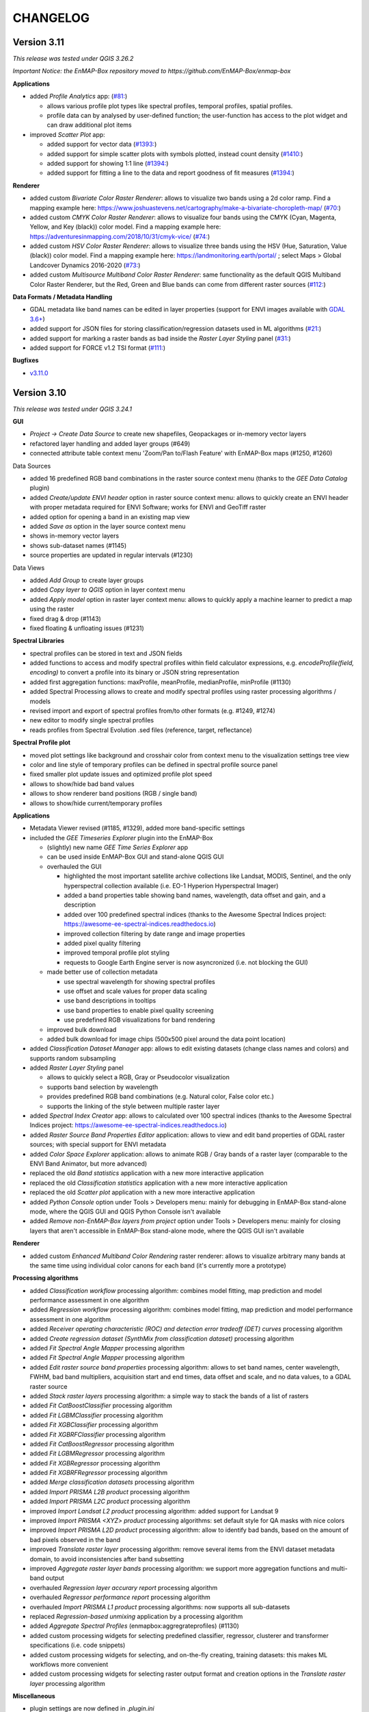 CHANGELOG
=========

Version 3.11
------------
*This release was tested under QGIS 3.26.2*

*Important Notice: the EnMAP-Box repository moved to https://github.com/EnMAP-Box/enmap-box*

**Applications**

* added *Profile Analytics* app: (`#81: <https://github.com/EnMAP-Box/enmap-box/issues/81>`_)

  * allows various profile plot types like spectral profiles, temporal profiles, spatial profiles.
  * profile data can by analysed by user-defined function; the user-function has access to the plot widget and can draw additional plot items

* improved *Scatter Plot* app:

  * added support for vector data (`#1393: <https://bitbucket.org/hu-geomatics/enmap-box/issues/1393/scatter-plot-app-allow-vector-sources-as>`_)
  * added support for simple scatter plots with symbols plotted, instead count density (`#1410: <https://bitbucket.org/hu-geomatics/enmap-box/issues/1410/scatter-plot-app-allow-to-plot-scatter>`_)
  * added support for showing 1:1 line (`#1394: <https://bitbucket.org/hu-geomatics/enmap-box/issues/1394/scatter-plot-app-add-performance-measures>`_)
  * added support for fitting a line to the data and report goodness of fit measures (`#1394: <https://bitbucket.org/hu-geomatics/enmap-box/issues/1394/scatter-plot-app-add-performance-measures>`_)

**Renderer**

* added custom *Bivariate Color Raster Renderer*: allows to visualize two bands using a 2d color ramp. Find a mapping example here: https://www.joshuastevens.net/cartography/make-a-bivariate-choropleth-map/ (`#70: <https://github.com/EnMAP-Box/enmap-box/issues/70>`_)
* added custom *CMYK Color Raster Renderer*: allows to visualize four bands using the CMYK (Cyan, Magenta, Yellow, and Key (black)) color model. Find a mapping example here: https://adventuresinmapping.com/2018/10/31/cmyk-vice/ (`#74: <https://github.com/EnMAP-Box/enmap-box/issues/74>`_)
* added custom *HSV Color Raster Renderer*: allows to visualize three bands using the HSV (Hue, Saturation, Value (black)) color model. Find a mapping example here: https://landmonitoring.earth/portal/ ; select Maps > Global Landcover Dynamics 2016-2020 (`#73: <https://github.com/EnMAP-Box/enmap-box/issues/73>`_)
* added custom *Multisource Multiband Color Raster Renderer*: same functionality as the default QGIS Multiband Color Raster Renderer, but the Red, Green and Blue bands can come from different raster sources (`#112: <https://github.com/EnMAP-Box/enmap-box/issues/112>`_)

**Data Formats / Metadata Handling**

* GDAL metadata like band names can be edited in layer properties (support for ENVI images available with `GDAL 3.6+ <https://github.com/OSGeo/gdal/issues/6444>`_)
* added support for JSON files for storing classification/regression datasets used in ML algorithms (`#21: <https://github.com/EnMAP-Box/enmap-box/issues/21>`_)
* added support for marking a raster bands as bad inside the *Raster Layer Styling* panel (`#31: <https://github.com/EnMAP-Box/enmap-box/issues/31>`_)
* added support for FORCE v1.2 TSI format (`#111: <https://github.com/EnMAP-Box/enmap-box/issues/111>`_)

**Bugfixes**

* `v3.11.0 <https://github.com/EnMAP-Box/enmap-box/milestone/2?closed=1>`_

Version 3.10
------------
*This release was tested under QGIS 3.24.1*

**GUI**

* *Project -> Create Data Source* to create new shapefiles, Geopackages or in-memory vector layers
* refactored layer handling and added layer groups (#649)
* connected attribute table context menu 'Zoom/Pan to/Flash Feature' with EnMAP-Box maps (#1250, #1260)

Data Sources

* added 16 predefined RGB band combinations in the raster source context menu (thanks to the *GEE Data Catalog* plugin)
* added *Create/update ENVI header* option in raster source context menu: allows to quickly create an ENVI header with proper metadata required for ENVI Software; works for ENVI and GeoTiff raster
* added option for opening a band in an existing map view
* added *Save as* option in the layer source context menu
* shows in-memory vector layers
* shows sub-dataset names (#1145)
* source properties are updated in regular intervals (#1230)

Data Views

* added *Add Group* to create layer groups
* added *Copy layer to QGIS* option in layer context menu
* added *Apply model* option in raster layer context menu: allows to quickly apply a machine learner to predict a map using the raster
* fixed drag & drop (#1143)
* fixed floating & unfloating issues (#1231)

**Spectral Libraries**

* spectral profiles can be stored in text and JSON fields
* added functions to access and modify spectral profiles within field calculator expressions, e.g.
  *encodeProfile(field, encoding)* to convert a profile into its binary or JSON string representation
* added first aggregation functions: maxProfile, meanProfile, medianProfile, minProfile (#1130)
* added Spectral Processing allows to create and modify spectral profiles using raster processing algorithms / models
* revised import and export of spectral profiles from/to other formats (e.g. #1249, #1274)
* new editor to modify single spectral profiles
* reads profiles from Spectral Evolution .sed files (reference, target, reflectance)

**Spectral Profile plot**

* moved plot settings like background and crosshair color from context menu to the visualization settings tree view
* color and line style of temporary profiles can be defined in spectral profile source panel
* fixed smaller plot update issues and optimized profile plot speed
* allows to show/hide bad band values
* allows to show renderer band positions (RGB / single band)
* allows to show/hide current/temporary profiles

**Applications**

* Metadata Viewer revised (#1185, #1329), added more band-specific settings

* included the *GEE Timeseries Explorer* plugin into the EnMAP-Box

  * (slightly) new name *GEE Time Series Explorer* app
  * can be used inside EnMAP-Box GUI and stand-alone QGIS GUI
  * overhauled the GUI

    * highlighted the most important satellite archive collections like Landsat, MODIS, Sentinel, and the only hyperspectral collection available (i.e. EO-1 Hyperion Hyperspectral Imager)
    * added a band properties table showing band names, wavelength, data offset and gain, and a description
    * added over 100 predefined spectral indices (thanks to the Awesome Spectral Indices project: https://awesome-ee-spectral-indices.readthedocs.io)
    * improved collection filtering by date range and image properties
    * added pixel quality filtering
    * improved temporal profile plot styling
    * requests to Google Earth Engine server is now asyncronized (i.e. not blocking the GUI)

  * made better use of collection metadata

    * use spectral wavelength for showing spectral profiles
    * use offset and scale values for proper data scaling
    * use band descriptions in tooltips
    * use band properties to enable pixel quality screening
    * use predefined RGB visualizations for band rendering

  * improved bulk download
  * added bulk download for image chips (500x500 pixel around the data point location)

* added *Classification Dataset Manager* app: allows to edit existing datasets (change class names and colors) and supports random subsampling

* added *Raster Layer Styling* panel

  * allows to quickly select a RGB, Gray or Pseudocolor visualization
  * supports band selection by wavelength
  * provides predefined RGB band combinations (e.g. Natural color, False color etc.)
  * supports the linking of the style between multiple raster layer

* added *Spectral Index Creator* app: allows to calculated over 100 spectral indices (thanks to the Awesome Spectral Indices project: https://awesome-ee-spectral-indices.readthedocs.io)
* added *Raster Source Band Properties Editor* application: allows to view and edit band properties of GDAL raster sources; with special support for ENVI metadata
* added *Color Space Explorer* application: allows to animate RGB / Gray bands of a raster layer (comparable to the ENVI Band Animator, but more advanced)
* replaced the old *Band statistics* application with a new more interactive application
* replaced the old *Classification statistics* application with a new more interactive application
* replaced the old *Scatter plot* application with a new more interactive application

* added *Python Console* option under Tools > Developers menu: mainly for debugging in EnMAP-Box stand-alone mode, where the QGIS GUI and QGIS Python Console isn't available
* added *Remove non-EnMAP-Box layers from project* option under Tools > Developers menu: mainly for closing layers that aren't accessible in EnMAP-Box stand-alone mode, where the QGIS GUI isn't available

**Renderer**

* added custom *Enhanced Multiband Color Rendering* raster renderer: allows to visualize arbitrary many bands at the same time using individual color canons for each band (it's currently more a prototype)

**Processing algorithms**

* added *Classification workflow* processing algorithm: combines model fitting, map prediction and model performance assessment in one algorithm
* added *Regression workflow* processing algorithm: combines model fitting, map prediction and model performance assessment in one algorithm
* added *Receiver operating characteristic (ROC) and detection error tradeoff (DET) curves* processing algorithm
* added *Create regression dataset (SynthMix from classification dataset)* processing algorithm
* added *Fit Spectral Angle Mapper* processing algorithm
* added *Fit Spectral Angle Mapper* processing algorithm
* added *Edit raster source band properties* processing algorithm: allows to set band names, center wavelength, FWHM, bad band multipliers, acquisition start and end times, data offset and scale, and no data values, to a GDAL raster source
* added *Stack raster layers* processing algorithm: a simple way to stack the bands of a list of rasters
* added *Fit CatBoostClassifier* processing algorithm
* added *Fit LGBMClassifier* processing algorithm
* added *Fit XGBClassifier* processing algorithm
* added *Fit XGBRFClassifier* processing algorithm
* added *Fit CatBoostRegressor* processing algorithm
* added *Fit LGBMRegressor* processing algorithm
* added *Fit XGBRegressor* processing algorithm
* added *Fit XGBRFRegressor* processing algorithm
* added *Merge classification datasets* processing algorithm
* added *Import PRISMA L2B product* processing algorithm
* added *Import PRISMA L2C product* processing algorithm
* improved *Import Landsat L2 product* processing algorithm: added support for Landsat 9
* improved *Import PRISMA <XYZ> product* processing algorithms: set default style for QA masks with nice colors
* improved *Import PRISMA L2D product* processing algorithm: allow to identify bad bands, based on the amount of bad pixels observed in the band
* improved *Translate raster layer* processing algorithm: remove several items from the ENVI dataset metadata domain, to avoid inconsistencies after band subsetting
* improved *Aggregate raster layer bands* processing algorithm: we support more aggregation functions and multi-band output
* overhauled *Regression layer accurary report* processing algorithm
* overhauled *Regressor performance report* processing algorithm
* overhauled *Import PRISMA L1 product* processing algorithms: now supports all sub-datasets
* replaced *Regression-based unmixing* application by a processing algorithm
* added *Aggregate Spectral Profiles* (enmapbox:aggregrateprofiles) (#1130)

* added custom processing widgets for selecting predefined classifier, regressor, clusterer and transformer specifications (i.e. code snippets)
* added custom processing widgets for selecting, and on-the-fly creating, training datasets: this makes ML workflows more convenient
* added custom processing widgets for selecting raster output format and creation options in the *Translate raster layer* processing algorithm

**Miscellaneous**

* plugin settings are now defined in *.plugin.ini*
* refactored unit tests
* new vector layers are added on top of the map canvas layer stack (#1210)
* fixed bug in cursor location value panel in case of failed CRS transformation (#1221)
* fixed crosshair distance measurements
* introduces EnMAPBoxProject, a QgsProject to keep EnMAP-Box QgsMapLayer references alive (#1227)

* fixe bug in Spectral Profile import dialog (#

Version 3.9
-----------
*This release was tested under QGIS 3.18 and 3.20.*

*Note that we are currently in a transition phase, where we're overhauling all processing algorithms.
Already overhauled algorithms are placed in groups prefixed by an asterisk, e.g. "*Classification".*


**GUI**

* added drag&drop functionality for opening external products (PRISMA, DESIS, Sentinel-2, Landsat) by simply dragging and dropping the product metadata file from the system file explorer onto the map view area.
* added map view context menu *Set background color* option

* new *Save as* options in data source and data view panel context menus:

  * opens *Translate raster layer* dialog for raster sources
  * opens *Save Features* dialog for vector sources

* added data sources context menu *Append ENVI header* option: opens *Append ENVI header to GeoTiff raster layer* algorithm dialog
* added single pixel movement in map view using <Ctrl> + <Arrow> keys, <Ctrl> + S to save a selected profile in a Spectral Library

* revised Data Source Panel and Data Source handling (#430)
* revised Spectral Library concept:

  * each vector layer that allows storing binary data can become a spectral library
    (e.g. Geopackage, PostGIS, in-memory layers)
  * spectral libraries can define multiple spectral profile fields

* revised Spectral Profile Source panel:

  * tree view defines how spectral profile features will be generated when using the Identify
    map tool with activated pixel profile option
  * allows to extract spectral profiles from different raster sources into different
    spectral profile fields of the same feature or into different features
  * values of extracted spectral profiles can be scaled by an (new) offset and a multiplier
  * other attributes of new features, e.g. for text and numeric fields, can be
    added by static values or expressions

* revised Spectral Library Viewer:

  * each vector layer can be opened in a Spectral Library Viewer
  * spectral profile visualizations allow to define colors, lines styles and
    profile labels
  * spectral profile visualizations are applied to individual sets of spectral profiles,
    e.g. all profiles of a spectral profile field, or only to profiles that match
    filter expressions like ``"name" = 'vegetation'``
  * profile colors can be defined as static color, attribute value or expression
  * profile plot allows to select multiple data points, e.g. to compare individual
    bands between spectral profiles
  * dialog to add new fields shows data type icons for available field types



**Renderer**

We started to introduced new raster renderer into the EnMAP-Box / QGIS.
Unfortunately, QGIS currently doesn't support registering custom Python raster renderer.
Because of this, our renderers aren't visible in the *Renderer type* list inside the *Layer Properties* dialog under *Symbology > Band Rendering*.

To actually use one of our renderers, you need to choose it from the *Custom raster renderer* submenu inside the raster layer context menu in the *Date Views* panel.

* added custom *Class fraction/probability* raster renderer: allows to visualize arbitrary many fraction/probability bands at the same time; this will replace the *Create RGB image from class probability/fraction layer* processing algorithm
* added custom *Decorrelation stretch* raster renderer: remove the high correlation commonly found in optical bands to produce a more colorful color composite image; this will replace the *Decorrelation stretch* processing algorithm

**Processing algorithms**

* added PRISMA L1 product import
* added Landsat 4-8 Collection 1-2 L2 product import
* added Sentinel-2 L2A product import
* added custom processing widget for selecting classification datasets from various sources; improves consistency and look&feel in algorithm dialogs and application GUIs
* added custom processing widget for Python code with highlighting
* added custem processing widget for building raster math expressions and code snippets
* improved raster math algorithms dialog and provided comprehensive cookbook usage recipe on ReadTheDocs
* added *Layer to mask layer* processing algorithm
* added *Create mask raster layer* processing algorithm
* overhauled all spatial and spectral filter algorithms
* added *Spatial convolution 2D Savitzki-Golay filter* processing algorithm
* overhauled all spectral resampling algorithms; added more custom sensors for spectral resampling: we now support EnMAP, DESIS, PRISMA, Landsat 4-8 and Sentinel-2; predefined sensor response functions are editable in the algorithm dialog
* added *Spectral resampling (to response function library)* processing algorithm: allows to specify the target response functions via a spectral library
* added *Spectral resampling (to spectral raster layer wavelength and FWHM)* processing algorithm: allows to specify the target response functions via a spectral raster layer
* added *Spectral resampling (to custom sensor)* processing algorithm: allows to specify the target response function via Python code
* improved *Translate raster layer* processing algorithm: 1) improved source and target no data handling, 2) added option for spectral subsetting to another spectral raster layer, 3) added options for setting/updating band scale and offset values, 4) added option for creating an ENVI header sidecar file for better compatibility to ENVI software
* added *Save raster layer as* processing algorithm: a slimmed down version of "Translate raster layer"
* added *Append ENVI header to GeoTiff raster layer* processing algorithm: places a \*.hdr ENVI header file next to a GeoTiff raster to improve compatibility to ENVI software
* added *Geolocate raster layer* processing algorithm: allows to geolocate a raster given in sensor geometry using X/Y location bands; e.g. usefull for geolocating PRISMA L1 Landcover into PRISMA L2 pixel grid using the Lat/Lon location bands

**Miscellaneous**

* added EnMAP spectral response function library as example dataset
* change example data vector layer format from Shapefile to GeoPackage
* added example data to enmapbox repository
* added unittest data to enmapbox repository


Version 3.8
-----------
* introduced a Glossary explaining common terms
* added processing algorithm for creating default style (QML sidecar file) with given categories
* overhauled Classification Workflow app; old version is still available as Classification Workflow (Classic)
* overhauled several processing algorithms related to classification fit, predict, accuracy accessment and random sub-sampling
* overhauled processing algorithms show command line and Python commands for re-executing the algorithms with same inputs
* added a processing algorithm for calculating a classification change map from two classifications
* overhauled existing and introduced new processing algorithms for prepare classification (training/testing) datasets;
  currently we support classification data from raster/vector layers, from table; from text file; from spectral library
* added processing algorithm for supervised classifier feature ranking using permutation importances
* added processing algorithm for unsupervised feature clustering
* overhauled processing algorithm for creating RGB images from class probability or class fraction layer
* added processing algorithm for creating a grid (i.e. an empty raster layer) by specifying target CRS, extent and size
* added processing algorithm for doing raster math with a list of input raster layers
* added processing algorithm for rasterizing categoriezed vector layers
* overhauled processing algorithm for rasterizing vector layers (improved performance)
* added processing algorithm for translating categorized raster layers
* overhauled processing algorithm for translating raster layers
* added processing algorithms for creating random points from mask and categorized raster layers
* added processing algorithm for sampling of raster layer values
* added processing algorithm for decorrelation stretching
* rename layers, map views and spectral library views with F2
* model browser: improved visualization (#645, #646, #647), array values can be copied to clipboard (#520)
* layers can be moved between maps (#437)
* updated pyqtgraph to 0.12.1

Version 3.7
-----------
* added EnMAP L1B, L1C and L2A product reader
* added PRISMA L2D product import
* added DESIS L2A product reader
* added Classification Statistics PA
* added Save As ENVI Raster PA: saves a raster in ENVI format and takes care of proper metadata storage inside ENVI header file
* added Aggregate Raster Bands PA: allows to aggregate multiband raster into a single band using aggregation functions like min, max, mean, any, all, etc.
* classification scheme is now defined by the layer renderer
* [Spectral Resampling PA] reworked spectral resampling
* [Classification Workflow] support libraries as input
* [ImageMath] added predefined code snippets
* [Subset Raster Wavebands PA] support band selection via wavelength
* LayerTreeView: enhanced context menus:
  double click on map layer opens Properties Dialog,
  double click on a vector layers' legend item opens a Symbol dialog
* GDAL raster metadata can be modified (resolves #181)
* map canvas preserves scale on window resize (#409)
* Reclassify Tool: can save and reload the class mapping, fixed (#501)
* several fixed in Image Cube App
* updated PyQtGraph to version 0.11
* Virtual Raster Builder and Image Cube can select spatial extents from other QGIS / EnMAP-Box maps
* several improvements to SpectralLibrary, e.g. to edit SpectralProfile values
* QGIS expression builder:
    added 'format_py' to create strings with python-string-format syntax,
    added spectralData() to access SpectralProfile values
    added spectralMath(...) to modify  / create new SpectralProfiles
* fixes some bugs in imageCube app


Version 3.6
-----------
(including hotfixes from 2020-06-22)

* added workaround for failed module imports, e.g. numba on windows (#405)
* EnMAP-Box plugin can be installed and started without having none-standard python packages installed (#366)
* Added installer to install missing python packages (#371)
* Map Canvas Crosshair can now show the pixel boundaries of any raster source known to QGIS
* Spectral Profile Source panel
    * is properly updated on removal/adding of raster sources or spectral libraries
    * allows to define source-specific profile plot styles (#422, #468)
* Spectral Library Viewer
    * added color schemes to set plot and profile styles
    * fixed color scheme issue (# fixed #467 )
    * profile styles can be changed per profile (#268)
    * current/temporary profiles are shown in the attribute table
    * added workaround for #345 (Spectral library create new field: problems with default fields)
    * loading profiles based in vector position is done in a background process (closed #329)
    * profile data point can be selected to show point specific information, e.g. the band number (#462, #267)
    * closed #252
* SpectralLibrary
    * implemented SpectralProfileRenderer to maintain profile-specific plot styles
* Classification Scheme Widget allows to paste/copy classification schemes from/to the clipboard.
  This can be used to copy classes from other raster or vector layers, or to set the layer renderer
  according to the classification scheme
* updated in LMU vegetation app
* updated EnPTEnMAPBoxApp (see https://git-pages.gfz-potsdam.de/EnMAP/GFZ_Tools_EnMAP_BOX/enpt_enmapboxapp for documentation)
* added EnSoMAP and EnGeoMAP applications provided by GFZ
* added ONNS application provided by HZG
* removed several bugs, e.g. #285, #206,

Version 3.5
-----------

(including last hotfixes from 2019-11-12)

* removed numba imports from LMU vegetation app
* vector layer styling is loaded by default
* fixed error that was thrown when closing the EnMAP-Box
* fixed bug in SynthMixApplication
* Spectral Library Viewer: import and export of ASD, EcoSIS and SPECCHIO csv/binary files
* Spectral Profile Source panel: controls how to extract SpectralProfiles and where to show them
* supports import of multi-dimensional raster formats, like HDF and netCDF
* ImageCube viewer to visualize hyperspectral data cubes (requires opengl)
* Added CONTRIBUTORS.md and "How to contribute" section to online documention
* Documentation uses HYPERedu stylesheet (https://eo-college.org/members/hyperedu/)
* fixed start up of EO Time Series Viewer and Virtual Raster Builder QGIS Plugins from EnMAP-Box

Version 3.4
-------------------------------------------

* Spectral Library Viewer: import spectral profiles from raster file based on vector positions
* Classification Widgets: copy / paste single class informations
* Map tools to select / add vector features
* fixed critical bug in IVVRM
* several bug fixed and minor improvements

Version 3.3
-------------------------------------------

* added user +  developer example to RTF documentation
* renamed plugin folder to "EnMAP-Box"
* SpectralLibraries can be renamed and added to
  map canvases to show profile locations
* SpectraProfiles now styled like point layers:
  point color will be line color in profile plot
* Workaround for macOS bug that started
  new QGIS instances again and again and ...
* Classification Workflow App
* Re-designed Metadata Editor
* Several bug fixes

Version 3.2
-------------------------------------------

* ...

Version 3.1
-------------------------------------------

* EnMAP-Box is now based on QGIS 3, Qt 5.9,Python 3 and GDAL 2.2
* QGISP lugin Installation from ZIP File
* readthedocs documentation
  https://enmap-box.readthedocs.io/en/latest/index.html

previous versions
-------------------------------------------

* version scheme following build dates

